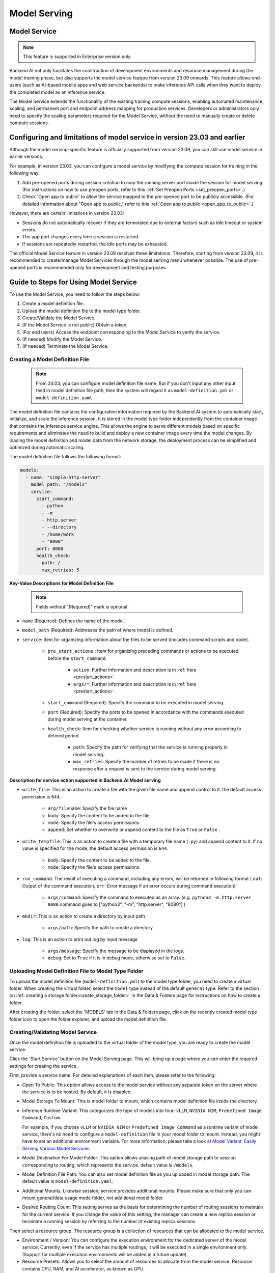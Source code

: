 .. _model-serving:

=============
Model Serving
=============

Model Service
-------------

.. note::
   This feature is supported in Enterprise version only.

Backend.AI not only facilitates the construction of development environments
and resource management during the model training phase, but also supports
the model service feature from version 23.09 onwards. This feature allows
end-users (such as AI-based mobile apps and web service backends) to make
inference API calls when they want to deploy the completed model as an
inference service.

.. image:: model-serving-diagram.png
   :width: 500
   :align: center
   :alt: Model serving diagram

The Model Service extends the functionality of the existing training
compute sessions, enabling automated maintenance, scaling, and permanent
port and endpoint address mapping for production services. Developers or
administrators only need to specify the scaling parameters required for
the Model Service, without the need to manually create or delete compute
sessions.

Configuring and limitations of model service in version 23.03 and earlier
-------------------------------------------------------------------------

Although the model serving-specific feature is officially supported from
version 23.09, you can still use model service in earlier versions.

For example, in version 23.03, you can configure a model service by
modifying the compute session for training in the following way:

1. Add pre-opened ports during session creation to map the running
   server port inside the session for model serving.
   (For instructions on how to use preopen ports, refer to this :ref:`Set Preopen Ports <set_preopen_ports>`.)

2. Check 'Open app to public' to allow the service mapped to the
   pre-opened port to be publicly accessible.
   (For detailed information about "Open app to public," refer to this :ref:`Open app to public <open_app_to_public>`.)

However, there are certain limitations in version 23.03:

-  Sessions do not automatically recover if they are terminated due to
   external factors such as idle timeout or system errors.
-  The app port changes every time a session is restarted.
-  If sessions are repeatedly restarted, the idle ports may be
   exhausted.

The official Model Service feature in version 23.09 resolves these
limitations. Therefore, starting from version 23.09, it is recommended
to create/manage Model Services through the model serving menu whenever
possible. The use of pre-opened ports is recommended only for
development and testing purposes.

Guide to Steps for Using Model Service
--------------------------------------

To use the Model Service, you need to follow the steps below:

1. Create a model definition file.
2. Upload the model definition file to the model type folder.
3. Create/Validate the Model Service.
4. (If the Model Service is not public) Obtain a token.
5. (For end users) Access the endpoint corresponding to the Model
   Service to verify the service.
6. (If needed) Modify the Model Service.
7. (If needed) Terminate the Model Service.

Creating a Model Definition File
~~~~~~~~~~~~~~~~~~~~~~~~~~~~~~~~

   .. note::
      From 24.03, you can configure model definition file name. But if you don't
      input any other input field in model definition file path, then the system will
      regard it as ``model-definition.yml`` or ``model-definition.yaml``.

The model definition file contains the configuration information
required by the Backend.AI system to automatically start, initialize,
and scale the inference session. It is stored in the model type folder
independently from the container image that contains the inference
service engine. This allows the engine to serve different models based on
specific requirements and eliminates the need to build and deploy a new
container image every time the model changes. By loading the model
definition and model data from the network storage, the deployment
process can be simplified and optimized during automatic scaling.

The model definition file follows the following format:

.. code:: yaml

   models:
     - name: "simple-http-server"
       model_path: "/models"
       service:
         start_command:
           - python
           - -m
           - http.server
           - --directory
           - /home/work
           - "8000"
         port: 8000
         health_check:
           path: /
           max_retries: 5

.. _model_definition_guide:

**Key-Value Descriptions for Model Definition File**

   .. note::
      Fields without "(Required)" mark is optional

- ``name`` (Required): Defines the name of the model.
- ``model_path`` (Required): Addresses the path of where model is defined.
- ``service``: Item for organizing information about the files to be served
  (includes command scripts and code).

   - ``pre_start_actions`` : Item for organizing preceding commands or actions to be executed before the ``start_command``.

      - ``action``: Further information and description is in :ref:`here <prestart_actions>`.
      - ``args/*``: Further information and description is in :ref:`here <prestart_actions>`.

   - ``start_command`` (Required): Specify the command to be executed in model serving.
   - ``port`` (Required): Specify the ports to be opened in accordance with the commands executed during model serving at the container.
   - ``health_check``: Item for checking whether service is running without
     any error according to defined period.

      - ``path``: Specify the path for verifying that the service is running properly in model serving.
      - ``max_retries``: Specify the number of retries to be made if there is no response after a request is sent to the service during model serving.


**Description for service action supported in Backend.AI Model serving**

.. _prestart_actions:

- ``write_file``: This is an action to create a file with the given
  file name and append control to it. the default access permission is ``644``.

   - ``arg/filename``: Specify the file name
   - ``body``: Specify the content to be added to the file.
   - ``mode``: Specify the file's access permissions.
   - ``append``: Set whether to overwrite or append content to the file as ``True`` or ``False`` .

- ``write_tempfile``: This is an action to create a file with
  a temporary file name (``.py``) and append content to it. If no value is specified for the mode, the default access permission is ``644``.

   - ``body``: Specify the content to be added to the file.
   - ``mode``: Specify the file's access permissions.

- ``run_command``: The result of executing a command,
  including any errors, will be returned in following format
  ( ``out``: Output of the command execution, ``err``: Error message if an error occurs during command execution)

   - ``args/command``: Specify the command to executed as an array. (e.g. ``python3 -m http.server 8080`` command goes to ["python3", "-m", "http.server", "8080"] )

- ``mkdir``: This is an action to create a directory by input path

   - ``args/path``: Specify the path to create a directory

- ``log``: This is an action to print out log by input message

   - ``args/message``: Specify the message to be displayed in the logs.
   -  ``debug``: Set to ``True`` if it is in debug mode, otherwise set to ``False``.

Uploading Model Definition File to Model Type Folder
~~~~~~~~~~~~~~~~~~~~~~~~~~~~~~~~~~~~~~~~~~~~~~~~~~~~

To upload the model definition file (``model-definition.yml``) to the
model type folder, you need to create a virtual folder. When creating
the virtual folder, select the ``model`` type instead of the default
``general`` type. Refer to the section on :ref:`creating a storage
folder<create_storage_folder>` in the Data & Folders page for
instructions on how to create a folder.

.. image:: model-type-folder-creation.png
   :width: 500
   :align: center
   :alt: Model type folder creation

After creating the folder, select the 'MODELS' tab in the Data & Folders
page, click on the recently created model type folder icon to open the
folder explorer, and upload the model definition file.

.. image:: model-definition-file-upload.png
   :align: center
   :alt: Model definition file upload

Creating/Validating Model Service
~~~~~~~~~~~~~~~~~~~~~~~~~~~~~~~~~~

Once the model definition file is uploaded to the virtual folder of the
model type, you are ready to create the model service.

Click the 'Start Service' button on the Model Serving page. This will
bring up a page where you can enter the required settings for creating
the service.

.. image:: service-launcher1.png
   :width: 700
   :align: center
   :alt: Service launcher

First, provide a service name. For detailed explanations of each item, please refer to the following:

-  Open To Public: This option allows access to the model service
   without any separate token on the server where the service is to be
   hosted. By default, it is disabled.
-  Model Storage To Mount: This is model folder to mount, which contains
   model definition file inside the directory.
-  Inference Runtime Variant: This categorizes the type of models into four: ``vLLM``, ``NVIDIA NIM``, ``Predefined Image Command``, ``Custom``.

   .. image:: service-launcher-runtime-variant.png
      :width: 700
      :align: center
      :alt: Runtime Variant

   For example, if you choose ``vLLM`` or ``NVIDIA NIM`` or ``Predefined Image Command`` as a runtime variant of model service,
   there's no need to configure a ``model-definition`` file in your model folder to mount. Instead, you might have to set an additional environment variable.
   For more information, please take a look at
   `Model Variant: Easily Serving Various Model Services <https://www.backend.ai/blog/2024-07-10-various-ways-of-model-serving>`_.

-  Model Destination For Model Folder: This option allows aliasing path of
   model storage path to session corresponding to routing, which represents
   the service. default value is ``/models``.
-  Model Definition File Path: You can also set model definition file as you
   uploaded in model storage path. The default value is ``model-definition.yaml``.
-  Additional Mounts: Likewise session, service provides additional mounts.
   Please make sure that only you can mount general/data usage mode folder, not additional
   model folder.
-  Desired Routing Count: This setting serves as the basis for determining the number
   of routing sessions to maintain for the current service. If you change the value of this
   setting, the manager can create a new replica session or terminate a running session
   by referring to the number of existing replica sessions.

.. image:: service-launcher2.png
   :width: 700
   :align: center
   :alt: Service launcher

Then select a resource group. The resource group is a collection of
resources that can be allocated to the model service.

-  Environment / Version: You can configure the execution environment
   for the dedicated server of the model service. Currently, even if the
   service has multiple routings, it will be executed in a single
   environment only. (Support for multiple execution environments will
   be added in a future update)
-  Resource Presets: Allows you to select the amount of resources to allocate from the model service.
   Resource contains CPU, RAM, and AI accelerator, as known as GPU.

.. image:: cluster_mode.png
   :width: 700
   :align: center

-  Single Node: When running a session, the managed node and worker nodes are
   placed on a single physical node or virtual machine.
-  Multi Node: When running a session, one managed node and one or more worker
   nodes are split across multiple physical nodes or virtual machines.
-  Variable: In this section, you can set environment variable when starting a model service.
   It is useful when you trying to create a model service using runtime variant. some runtime variant needs
   certain environment variable setting before execution.

Before creating model service, Backend.AI supports validation feature to check
whether execution is available or not(due to any errors during execution).
By clicking the 'Validate' button at the bottom-left of the service launcher,
a new popup for listening to validation events will pop up. In the popup modal,
you can check the status through the container log. When the result is set to
``Finished``, then the validation check is finished.



.. image:: model-validation-dialog.png
   :width: 700
   :align: center

.. note::
   The result ``Finished`` doesn't guarantee that the execution is successfully done.
   Instead, please check the container log.


**Handling Failed Model Service Creation**

If the status of the model service remains ``UNHEALTHY``, it indicates
that the model service cannot be executed properly.

The common reasons for creation failure and their solutions are as
follows:

-  Insufficient allocated resources for the routing when creating the
   model service

   -  Solution: Terminate the problematic service and recreate it with
      an allocation of more sufficient resources than the previous
      settings.

-  Incorrect format of the model definition file (``model-definition.yml``)

   .. image:: serving-route-error.png
      :width: 500
      :align: center
      :alt: Serving route error

   -  Solution: Verify :ref:`the format of the model definition file <model_definition_guide>` and
      if any key-value pairs are incorrect, modify them and overwrite the file in the saved location.
      Then, click 'Clear error and Retry' button to remove all the error stacked in routes info
      table and ensure that the routing of the model service is set correctly.

      .. image:: refresh-button.png
         :align: center
         :alt: Refresh button

.. _generating-tokens:

Generating Tokens
~~~~~~~~~~~~~~~~~

Once the model service is successfully executed, the status will be set
to ``HEALTHY``. In this case, you can click on the corresponding endpoint
name in the Model Service tab to view detailed information about the
model service. From there, you can check the service endpoint in the
routing information of the model service. If the 'Open to Public' option
is enabled when the service is created, the endpoint will be publicly
accessible without any separate token, and end users can access it.
However, if it is disabled, you can issue a token as described below to
verify that the service is running properly.

.. image:: routing-page.png
   :align: center
   :alt: Routing page

Click the 'Generate Token' button located to the right of the generated
token list in the routing information. In the modal that appears for
token creation, enter the expiration date.

.. image:: token-generation-dialog.png
   :width: 500
   :align: center
   :alt: Token generation dialog

The issued token will be added to the list of generated tokens. Click the 'copy' button in the token
item to copy the token, and add it as the value of the following key.

.. image:: generated-token-copy.png
   :align: center
   :alt: Generated token copy

============= ================
Key           Value
============= ================
Content-Type  application/json
Authorization BackendAI
============= ================

Accessing the Model Service Endpoint for End Users
~~~~~~~~~~~~~~~~~~~~~~~~~~~~~~~~~~~~~~~~~~~~~~~~~~

To complete the model serving, you need to share information with the
actual end users so that they can access the server where the model
service is running. If the Open to Public option is enabled when the
service is created, you can share the service endpoint value from the
routing information page. If the service was created with the option
disabled, you can share the service endpoint value along with the token
previously generated.

Here's the simple command using ``curl`` command whether to check sending any requests
to model serving endpoint working properly or not.

.. code:: console

   $ export API_TOKEN="<token>"
   $ curl -H "Content-Type: application/json" -X GET \
   $ -H "Authorization: BackendAI $API_TOKEN" \
   $ <model-service-endpoint>

.. warning::
   By default, end users must be on a network that can access the
   endpoint. If the service was created in a closed network, only end
   users who have access within that closed network can access the
   service.

Using the LLM model directly.
~~~~~~~~~~~~~~~~~~~~~~~~~~~~~

If you have created an LLM(Large Language Model) model service, you can try using the LLM
model in real-time. Click the 'LLM Chat Test' button in the Service Endpoint column.

.. image:: LLM-chat-test.png
   :align: center
   :width: 500
   :alt: LLM Chat Test

Then, a modal for chatting will appear as shown below. You can input the text you want to
chat with the LLM model and click the 'Send' button or press 'Enter'. The LLM model will
respond to the text you entered.

.. image:: LLM-chat-modal.png
   :align: center
   :alt: LLM Chat Dialog

If you encounter issues connecting to the API, a custom modal will appear allowing you to
manually specify model settings. To use the model, you will need the following information:

- baseURL: The base URL of the server where the model is located. Please ensure that the
  version information is included. For example, if using the OpenAI API, you would enter
  https://api.openai.com/v1.
- Model ID: The unique identifier of the model you want to use. For example, for GPT-4,
  you would enter gpt-4o.
- token (optional): An authentication key to access the model service. Tokens can be 
  generated from various services, not just Backend.AI. The format and generation process
  may vary depending on the service. Always refer to the specific service's guide for details.
  For instance, when using the service generated by Backend.AI, please refer to the
  :ref:`Generating Tokens<generating-tokens>` section for instructions on how to generate one.


.. image:: custom-model.png
   :align: center
   :alt: LLM Chat Dialog Custom

Click the 'More' button in the upper left corner to access additional features. Compare with
other LLM models, delete chat history, and more. For more information on 'Compare with other
models', please refer to the :ref:`LLM Playground<LLM-playground>` section.

.. image:: extra-features.png
   :align: center
   :alt: LLM Chat Dialog extra features

Modifying Model Service
~~~~~~~~~~~~~~~~~~~~~~~

Click on the wrench icon in the Control tab to open a modal where you can change
the model service. The format is identical to the model service start modal, with
previously entered fields already filled in. You can optionally modify only the
fields you wish to change. After modifying the fields, click the 'confirm' button.
The changes will be adjusted accordingly.

.. image:: edit-service-launcher.png
   :align: center
   :alt: Edit model service dialog

Terminating Model Service
~~~~~~~~~~~~~~~~~~~~~~~~~

The model service periodically runs a scheduler to adjust the routing
count to match the desired session count. However, this puts a burden on
the Backend.AI scheduler. Therefore, it is recommended to terminate the
model service if it is no longer needed. To terminate the model service,
click on the 'trash' button in the Control column. A modal will appear asking
for confirmation to terminate the model service. Clicking ``OK``
will terminate the model service. The terminated model service will be
removed from the list of model services.

.. image:: terminate-model-service-dialog.png
   :width: 500
   :align: center
   :alt: Terminate model service dialog

